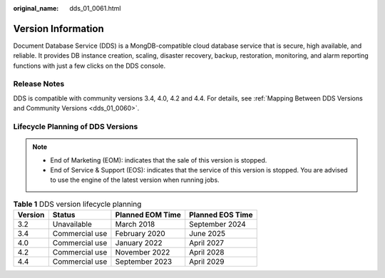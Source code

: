 :original_name: dds_01_0061.html

.. _dds_01_0061:

Version Information
===================

Document Database Service (DDS) is a MongDB-compatible cloud database service that is secure, high available, and reliable. It provides DB instance creation, scaling, disaster recovery, backup, restoration, monitoring, and alarm reporting functions with just a few clicks on the DDS console.

Release Notes
-------------

DDS is compatible with community versions 3.4, 4.0, 4.2 and 4.4. For details, see :ref:`Mapping Between DDS Versions and Community Versions <dds_01_0060>`.

Lifecycle Planning of DDS Versions
----------------------------------

.. note::

   -  End of Marketing (EOM): indicates that the sale of this version is stopped.
   -  End of Service & Support (EOS): indicates that the service of this version is stopped. You are advised to use the engine of the latest version when running jobs.

.. table:: **Table 1** DDS version lifecycle planning

   ======= ============== ================ ================
   Version Status         Planned EOM Time Planned EOS Time
   ======= ============== ================ ================
   3.2     Unavailable    March 2018       September 2024
   3.4     Commercial use February 2020    June 2025
   4.0     Commercial use January 2022     April 2027
   4.2     Commercial use November 2022    April 2028
   4.4     Commercial use September 2023   April 2029
   ======= ============== ================ ================
